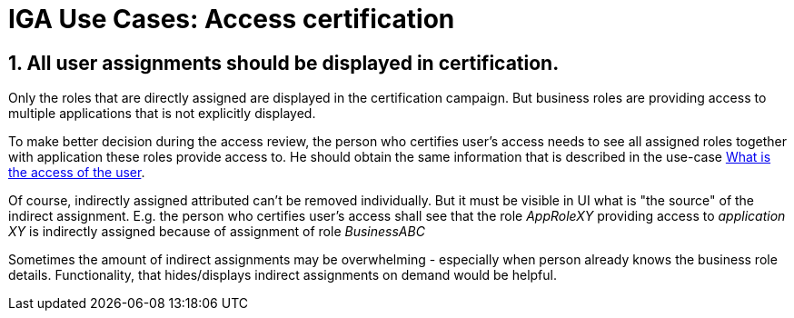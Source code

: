= IGA Use Cases: Access certification
:page-nav-title: Access certification use-cases
:page-display-order: 400
:page-toc: top
:toclevels: 3
:sectnums:
:sectnumlevels: 3

[#_all_user_assignments_should_be_displayed_in_certification]
== All user assignments should be displayed in certification.

Only the roles that are directly assigned are displayed in the certification campaign. But business roles are providing access to multiple applications that is not explicitly displayed.

To make better decision during the access review, the person who certifies user's access needs to see all assigned roles together with application these roles provide access to.
He should obtain the same information that is described in the use-case xref:visibility-uc.adoc#_what_is_the_access_of_the_user[What is the access of the user].

Of course, indirectly assigned attributed can't be removed individually. But it must be visible in UI what is "the source" of the indirect assignment.
E.g. the person who certifies user's access shall see that the role _AppRoleXY_ providing access to _application XY_ is indirectly assigned because of assignment of role _BusinessABC_

Sometimes the amount of indirect assignments may be overwhelming - especially when person already knows the business role details. Functionality, that hides/displays indirect assignments on demand would be helpful.